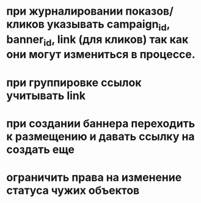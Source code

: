 * при журналировании показов/кликов указывать campaign_id, banner_id, link (для кликов) так как они могут измениться в процессе.
* при группировке ссылок учитывать link
* при создании баннера переходить к размещению и давать ссылку на создать еще
* ограничить права на изменение статуса чужих объектов
